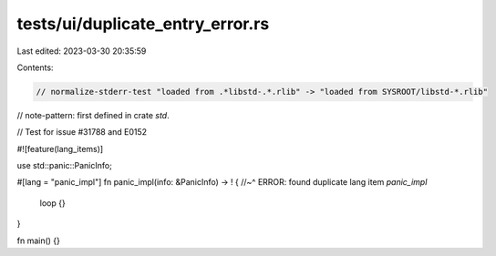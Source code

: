 tests/ui/duplicate_entry_error.rs
=================================

Last edited: 2023-03-30 20:35:59

Contents:

.. code-block:: rs

    // normalize-stderr-test "loaded from .*libstd-.*.rlib" -> "loaded from SYSROOT/libstd-*.rlib"
// note-pattern: first defined in crate `std`.

// Test for issue #31788 and E0152

#![feature(lang_items)]

use std::panic::PanicInfo;

#[lang = "panic_impl"]
fn panic_impl(info: &PanicInfo) -> ! {
//~^ ERROR: found duplicate lang item `panic_impl`
    loop {}
}

fn main() {}


